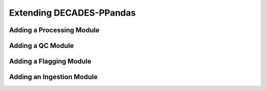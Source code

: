 =========================
Extending DECADES-PPandas
=========================

Adding a Processing Module
--------------------------

Adding a QC Module
------------------

Adding a Flagging Module
------------------------

Adding an Ingestion Module
--------------------------
